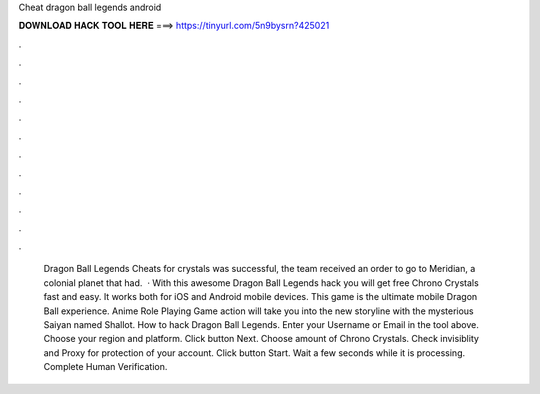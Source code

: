 Cheat dragon ball legends android

𝐃𝐎𝐖𝐍𝐋𝐎𝐀𝐃 𝐇𝐀𝐂𝐊 𝐓𝐎𝐎𝐋 𝐇𝐄𝐑𝐄 ===> https://tinyurl.com/5n9bysrn?425021

.

.

.

.

.

.

.

.

.

.

.

.

 Dragon Ball Legends Cheats for crystals was successful, the team received an order to go to Meridian, a colonial planet that had.  · With this awesome Dragon Ball Legends hack you will get free Chrono Crystals fast and easy. It works both for iOS and Android mobile devices. This game is the ultimate mobile Dragon Ball experience. Anime Role Playing Game action will take you into the new storyline with the mysterious Saiyan named Shallot. How to hack Dragon Ball Legends. Enter your Username or Email in the tool above. Choose your region and platform. Click button Next. Choose amount of Chrono Crystals. Check invisiblity and Proxy for protection of your account. Click button Start. Wait a few seconds while it is processing. Complete Human Verification.